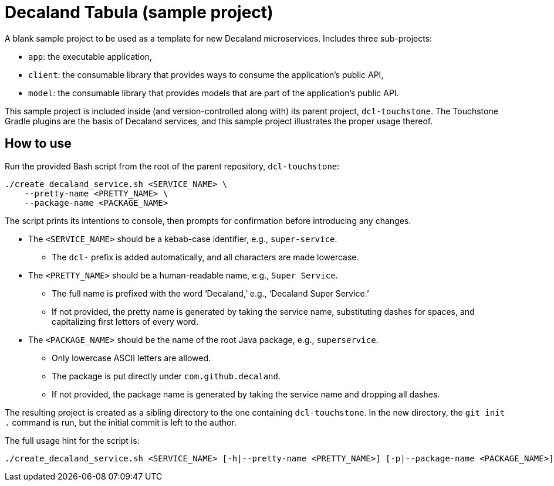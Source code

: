 = Decaland Tabula (sample project)

A blank sample project to be used as a template for new Decaland microservices.
Includes three sub-projects:

- `app`: the executable application,
- `client`: the consumable library that provides ways to consume the application's public API,
- `model`: the consumable library that provides models that are part of the application's public API.

This sample project is included inside (and version-controlled along with) its parent project, `dcl-touchstone`.
The Touchstone Gradle plugins are the basis of Decaland services, and this sample project illustrates the proper usage thereof.

== How to use

Run the provided Bash script from the root of the parent repository, `dcl-touchstone`:

[source,bash]
----
./create_decaland_service.sh <SERVICE_NAME> \
    --pretty-name <PRETTY_NAME> \
    --package-name <PACKAGE_NAME>
----

The script prints its intentions to console, then prompts for confirmation before introducing any changes.

* The `<SERVICE_NAME>` should be a kebab-case identifier, e.g., `super-service`.
** The `dcl-` prefix is added automatically, and all characters are made lowercase.
* The `<PRETTY_NAME>` should be a human-readable name, e.g., `Super Service`.
** The full name is prefixed with the word ‘Decaland,’ e.g., ‘Decaland Super Service.’
** If not provided, the pretty name is generated by taking the service name, substituting dashes for spaces, and capitalizing first letters of every word.
* The `<PACKAGE_NAME>` should be the name of the root Java package, e.g., `superservice`.
** Only lowercase ASCII letters are allowed.
** The package is put directly under `com.github.decaland`.
** If not provided, the package name is generated by taking the service name and dropping all dashes.

The resulting project is created as a sibling directory to the one containing `dcl-touchstone`.
In the new directory, the `git init .` command is run, but the initial commit is left to the author.

The full usage hint for the script is:

[source]
----
./create_decaland_service.sh <SERVICE_NAME> [-h|--pretty-name <PRETTY_NAME>] [-p|--package-name <PACKAGE_NAME>]
----
